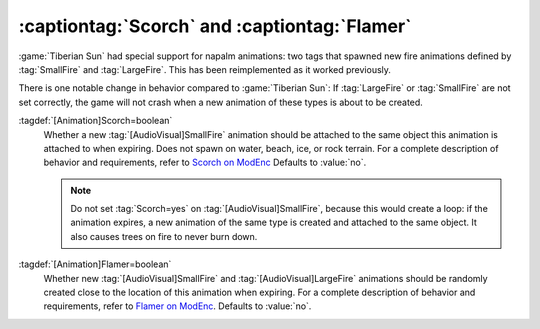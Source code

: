 .. index:: Animations; Napalm tags Scorch= and Flamer= restored

:captiontag:`Scorch` and :captiontag:`Flamer`
~~~~~~~~~~~~~~~~~~~~~~~~~~~~~~~~~~~~~~~~~~~~~

:game:`Tiberian Sun` had special support for napalm animations: two tags that
spawned new fire animations defined by :tag:`SmallFire` and :tag:`LargeFire`.
This has been reimplemented as it worked previously.

There is one notable change in behavior compared to :game:`Tiberian Sun`: If
:tag:`LargeFire` or :tag:`SmallFire` are not set correctly, the game will not
crash when a new animation of these types is about to be created.

:tagdef:`[Animation]Scorch=boolean`
  Whether a new :tag:`[AudioVisual]SmallFire` animation should be attached to
  the same object this animation is attached to when expiring. Does not spawn on
  water, beach, ice, or rock terrain. For a complete description of behavior and
  requirements, refer to `Scorch on ModEnc
  <http://modenc.renegadeprojects.com/Scorch>`_ Defaults to :value:`no`.

  .. note:: Do not set :tag:`Scorch=yes` on :tag:`[AudioVisual]SmallFire`,
    because this would create a loop: if the animation expires, a new animation
    of the same type is created and attached to the same object. It also causes
    trees on fire to never burn down.

:tagdef:`[Animation]Flamer=boolean`
  Whether new :tag:`[AudioVisual]SmallFire` and :tag:`[AudioVisual]LargeFire`
  animations should be randomly created close to the location of this animation
  when expiring. For a complete description of behavior and requirements, refer
  to `Flamer on ModEnc <http://modenc.renegadeprojects.com/Flamer>`_. Defaults
  to :value:`no`.

.. versionadded:: 0.8

